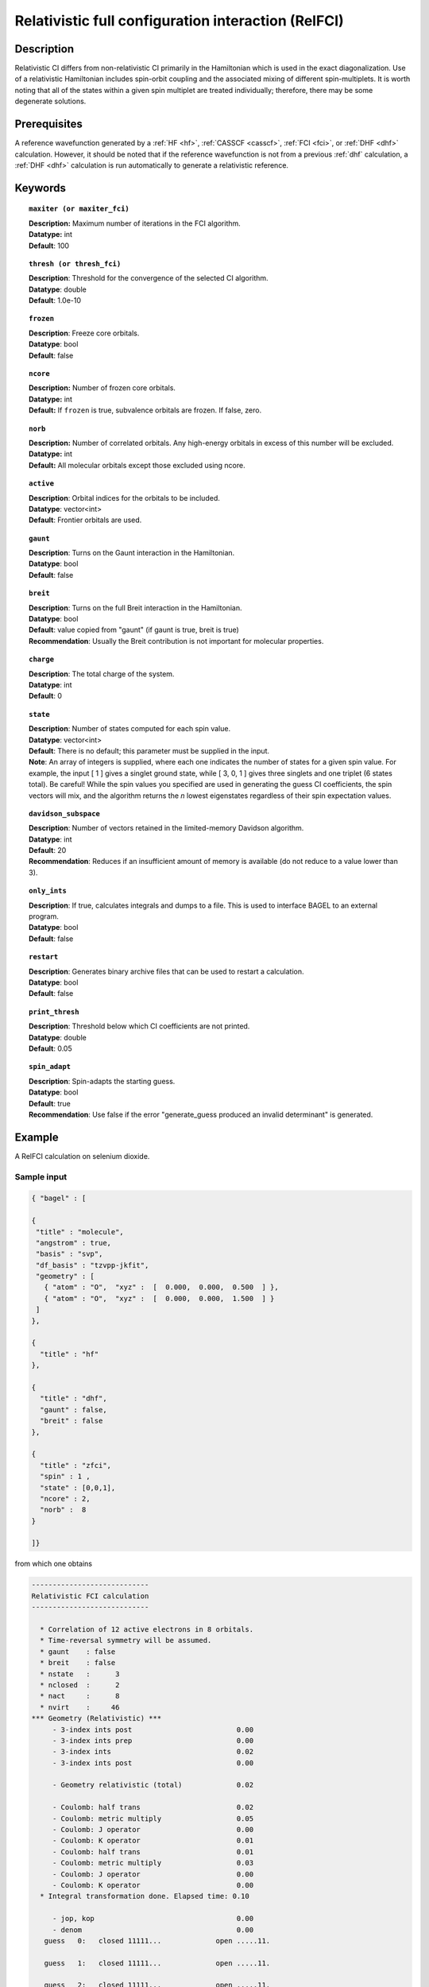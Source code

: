 .. _zfci:

****************************************************
Relativistic full configuration interaction (RelFCI)
****************************************************

===========
Description
===========

Relativistic CI differs from non-relativistic CI primarily in the Hamiltonian which is used in the exact diagonalization.
Use of a relativistic Hamiltonian includes spin-orbit coupling and the associated mixing of different spin-multiplets.
It is worth noting that all of the states within a given spin multiplet are treated individually; therefore, there may be some degenerate solutions.

=============
Prerequisites
=============
A reference wavefunction generated by a :ref:`HF <hf>`, :ref:`CASSCF <casscf>`, :ref:`FCI <fci>`, or :ref:`DHF <dhf>` calculation.
However, it should be noted that if the reference wavefunction is not from a previous :ref:`dhf` calculation,
a :ref:`DHF <dhf>` calculation is run automatically to generate a relativistic reference. 

========
Keywords
========


.. topic:: ``maxiter (or maxiter_fci)``

   | **Description:** Maximum number of iterations in the FCI algorithm.
   | **Datatype:** int
   | **Default**: 100

.. topic:: ``thresh (or thresh_fci)``

   | **Description**: Threshold for the convergence of the selected CI algorithm.
   | **Datatype**: double
   | **Default**: 1.0e-10 

.. topic:: ``frozen``

   | **Description**: Freeze core orbitals. 
   | **Datatype**: bool
   | **Default**: false

.. topic:: ``ncore``

   | **Description:** Number of frozen core orbitals.
   | **Datatype:** int 
   | **Default:** If ``frozen`` is true, subvalence orbitals are frozen. If false, zero. 

.. topic:: ``norb``

   | **Description:** Number of correlated orbitals. Any high-energy orbitals in excess of this number will be excluded.
   | **Datatype:** int
   | **Default:** All molecular orbitals except those excluded using ncore.

.. topic:: ``active``

   | **Description**: Orbital indices for the orbitals to be included. 
   | **Datatype**: vector<int>
   | **Default**: Frontier orbitals are used. 

.. topic:: ``gaunt``

   | **Description**: Turns on the Gaunt interaction in the Hamiltonian.
   | **Datatype**: bool
   | **Default**: false

.. topic:: ``breit``

   | **Description**: Turns on the full Breit interaction in the Hamiltonian. 
   | **Datatype**: bool
   | **Default**: value copied from "gaunt" (if gaunt is true, breit is true)
   | **Recommendation**: Usually the Breit contribution is not important for molecular properties.

.. topic:: ``charge``

   | **Description**: The total charge of the system.
   | **Datatype**: int
   | **Default**:  0

.. topic:: ``state``

   | **Description**: Number of states computed for each spin value.
   | **Datatype**: vector<int>
   | **Default**: There is no default; this parameter must be supplied in the input.  
   | **Note**: An array of integers is supplied, where each one indicates the number of states for a given spin value.  For example, the input [ 1 ] gives a singlet ground state, while [ 3, 0, 1 ] gives three singlets and one triplet (6 states total).  Be careful!  While the spin values you specified are used in generating the guess CI coefficients, the spin vectors will mix, and the algorithm returns the *n* lowest eigenstates regardless of their spin expectation values.  

.. topic:: ``davidson_subspace``

   | **Description**:  Number of vectors retained in the limited-memory Davidson algorithm.
   | **Datatype**: int
   | **Default**: 20
   | **Recommendation**: Reduces if an insufficient amount of memory is available (do not reduce to a value lower than 3). 

.. topic:: ``only_ints``

   | **Description**: If true, calculates integrals and dumps to a file. This is used to interface BAGEL to an external program.
   | **Datatype**: bool
   | **Default**: false

.. topic:: ``restart``

   | **Description**: Generates binary archive files that can be used to restart a calculation.
   | **Datatype**: bool
   | **Default**: false

.. topic:: ``print_thresh``

   | **Description**: Threshold below which CI coefficients are not printed.  
   | **Datatype**: double
   | **Default**: 0.05

.. topic:: ``spin_adapt``

   | **Description**: Spin-adapts the starting guess. 
   | **Datatype**: bool
   | **Default**: true
   | **Recommendation**: Use false if the error "generate_guess produced an invalid determinant" is generated. 

=======
Example
=======
A RelFCI calculation on selenium dioxide.

Sample input
============

.. code-block:: javascript

   { "bagel" : [ 

   {
    "title" : "molecule",
    "angstrom" : true,
    "basis" : "svp",
    "df_basis" : "tzvpp-jkfit",
    "geometry" : [ 
      { "atom" : "O",  "xyz" :  [  0.000,  0.000,  0.500  ] },
      { "atom" : "O",  "xyz" :  [  0.000,  0.000,  1.500  ] } 
    ]
   },

   {
     "title" : "hf"
   },

   {
     "title" : "dhf",
     "gaunt" : false,
     "breit" : false
   },

   {
     "title" : "zfci",
     "spin" : 1 , 
     "state" : [0,0,1],
     "ncore" : 2,
     "norb" :  8
   }

   ]}


from which one obtains

.. code-block:: javascript

  ----------------------------
  Relativistic FCI calculation
  ----------------------------

    * Correlation of 12 active electrons in 8 orbitals.
    * Time-reversal symmetry will be assumed.
    * gaunt    : false
    * breit    : false
    * nstate   :      3
    * nclosed  :      2
    * nact     :      8
    * nvirt    :     46
  *** Geometry (Relativistic) ***
       - 3-index ints post                         0.00
       - 3-index ints prep                         0.00
       - 3-index ints                              0.02
       - 3-index ints post                         0.00

       - Geometry relativistic (total)             0.02

       - Coulomb: half trans                       0.02
       - Coulomb: metric multiply                  0.05
       - Coulomb: J operator                       0.00
       - Coulomb: K operator                       0.01
       - Coulomb: half trans                       0.01
       - Coulomb: metric multiply                  0.03
       - Coulomb: J operator                       0.00
       - Coulomb: K operator                       0.00
    * Integral transformation done. Elapsed time: 0.10

       - jop, kop                                  0.00
       - denom                                     0.00
     guess   0:   closed 11111...             open .....11.            

     guess   1:   closed 11111...             open .....11.            

     guess   2:   closed 11111...             open .....11.            

                 * guess generation                            0.00
  === Relativistic FCI iteration ===

                 * sigma vector                                0.17
                 * davidson                                    0.00
                 * error                                       0.00
                 * denominator                                 0.00
      0   0       -149.49154103     5.51e-03      0.17
      0   1       -149.49154101     5.51e-03      0.00
      0   2       -149.49152458     5.51e-03      0.00

                 ..............................
                       after 18 iteration 
                 ..............................


     19   0  *    -149.52141423     4.71e-11      0.07
     19   1  *    -149.52140961     7.60e-11      0.00
     19   2  *    -149.52140960     7.40e-11      0.00

     * ci vector, state   0

     * ci vector, state   1

     * ci vector, state   2

     * ci vector, state   0

     * ci vector, state   1
       22222bb.  (0.6996793603,0.0199412517)
       22b2b22.  (-0.0847754623,-0.0024161521)

     * ci vector, state   2
       22222bb.  (-0.0011564447,0.6999374631)
       22b2b22.  (0.0001401229,-0.0848067421)

     * ci vector, state   0
       22222ab.  (-0.6998438169,0.0000592354)
       22222ba.  (-0.6998438169,0.0000591810)
       22a2b22.  (0.0847936889,-0.0000071744)
       22b2a22.  (0.0847936889,-0.0000071731)

     * ci vector, state   1

     * ci vector, state   2

     * ci vector, state   0

     * ci vector, state   1
       22222aa.  (0.6992592283,0.0308274507)
       22a2a22.  (-0.0847245580,-0.0037351516)

     * ci vector, state   2
       22222aa.  (0.0120504704,-0.6998597262)
       22a2a22.  (-0.0014600707,0.0847973233)

     * ci vector, state   0

     * ci vector, state   1

     * ci vector, state   2

    * METHOD: ZFCI                                 2.97


  
  ===============================================================

==========
References
==========

+----------------------------------------------------+--------------------------------------------------------------------+
|          Description of Reference                  |                          Reference                                 |
+====================================================+====================================================================+
| Efficient calculation of sigma vector              | P\. J. Knowles and N. C. Handy, Chem. Phys. Lett. **111**, 315     |
|                                                    | (1984).                                                            |
+----------------------------------------------------+--------------------------------------------------------------------+
| General text on relativistic quantum chemistry     | K\. G. Dyall and K. Faegri Jr.,                                    |
|                                                    | *Introduction to Relativistic Quantum Chemistry*                   |
|                                                    | (Oxford University Press, Oxford, 2007).                           |
+----------------------------------------------------+--------------------------------------------------------------------+
| Restricted kinetic balance basis                   | W\. Kutzelnigg, Int. J. Quantum Chem. **25**, 107 (1984).          |
+----------------------------------------------------+--------------------------------------------------------------------+


